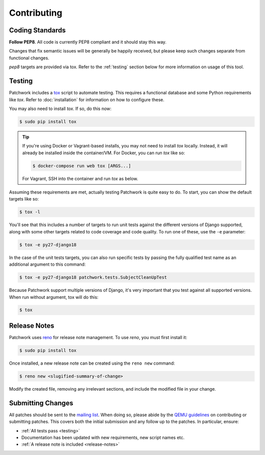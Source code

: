 Contributing
============

Coding Standards
----------------

**Follow PEP8**. All code is currently PEP8 compliant and it should stay this
way.

Changes that fix semantic issues will be generally be happily received, but
please keep such changes separate from functional changes.

`pep8` targets are provided via tox. Refer to the :ref:`testing` section
below for more information on usage of this tool.

.. _testing:

Testing
-------

Patchwork includes a `tox`_ script to automate testing. This requires a
functional database and some Python requirements like `tox`. Refer to
:doc:`installation` for information on how to configure these.

You may also need to install `tox`. If so, do this now:

.. code-block:: shell

   $ sudo pip install tox

.. tip::

   If you're using Docker or Vagrant-based installs, you may not need to
   install `tox` locally. Instead, it will already be installed inside the
   container/VM. For Docker, you can run `tox` like so:

   .. code-block:: shell

      $ docker-compose run web tox [ARGS...]

   For Vagrant, SSH into the container and run `tox` as below.

Assuming these requirements are met, actually testing Patchwork is quite easy
to do. To start, you can show the default targets like so:

.. code-block:: shell

   $ tox -l

You'll see that this includes a number of targets to run unit tests against the
different versions of Django supported, along with some other targets related
to code coverage and code quality. To run one of these, use the ``-e``
parameter:

.. code-block:: shell

   $ tox -e py27-django18

In the case of the unit tests targets, you can also run specific tests by
passing the fully qualified test name as an additional argument to this
command:

.. code-block:: shell

   $ tox -e py27-django18 patchwork.tests.SubjectCleanUpTest

Because Patchwork support multiple versions of Django, it's very important that
you test against all supported versions. When run without argument, tox will do
this:

.. code-block:: shell

   $ tox

.. _release-notes:

Release Notes
-------------

Patchwork uses `reno`_ for release note management. To use `reno`, you must
first install it:

.. code-block:: shell

   $ sudo pip install tox

Once installed, a new release note can be created using the ``reno new``
command:

.. code-block:: shell

   $ reno new <slugified-summary-of-change>

Modify the created file, removing any irrelevant sections, and include the
modified file in your change.

Submitting Changes
------------------

All patches should be sent to the `mailing list`_. When doing so, please abide
by the `QEMU guidelines`_ on contributing or submitting patches. This covers
both the initial submission and any follow up to the patches. In particular,
ensure:

* :ref:`All tests pass <testing>`

* Documentation has been updated with new requirements, new script names etc.

* :ref:`A release note is included <release-notes>`

.. _tox: https://tox.readthedocs.io/en/latest/
.. _reno: https://docs.openstack.org/developer/reno/
.. _mailing list: https://ozlabs.org/mailman/listinfo/patchwork
.. _QEMU guidelines: http://wiki.qemu.org/Contribute/SubmitAPatch
